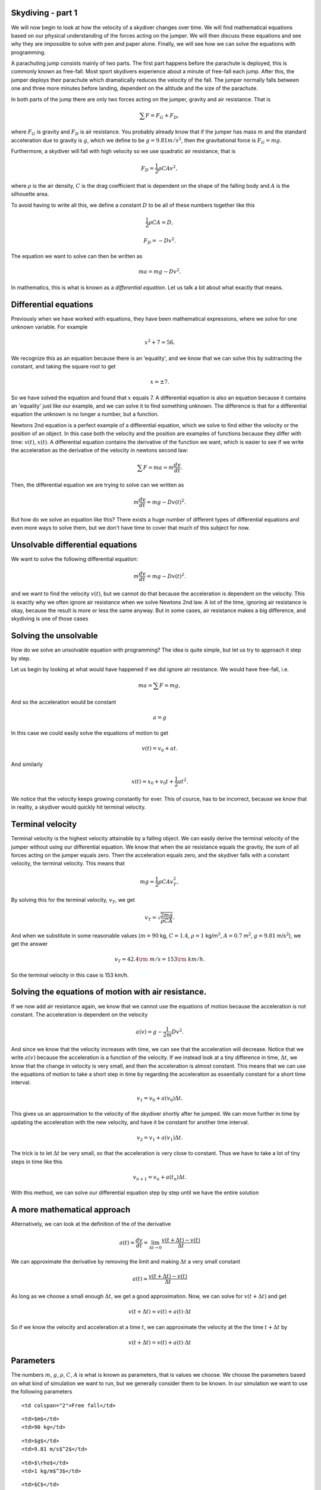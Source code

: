 
Skydiving - part 1
==================

We will now begin to look at how the velocity of a skydiver changes over
time. We will find mathematical equations based on our physical
understanding of the forces acting on the jumper. We will then discuss
these equations and see why they are impossible to solve with pen and
paper alone. Finally, we will see how we can solve the equations with
programming.

A parachuting jump consists mainly of two parts. The first part happens
before the parachute is deployed, this is commonly known as free-fall.
Most sport skydivers experience about a minute of free-fall each jump.
After this, the jumper deploys their parachute which dramatically
reduces the velocity of the fall. The jumper normally falls between one
and three more minutes before landing, dependent on the altitude and the
size of the parachute.

In both parts of the jump there are only two forces acting on the
jumper, gravity and air resistance. That is

.. math:: \sum F = F_G + F_D,

where :math:`F_G` is gravity and :math:`F_D` is air resistance. You
probably already know that if the jumper has mass :math:`m` and the
standard acceleration due to gravity is :math:`g`, which we define to be
:math:`g = 9.81 m/s^2`, then the gravitational force is
:math:`F_G = mg`.

Furthermore, a skydiver will fall with high velocity so we use quadratic
air resistance, that is

.. math:: F_D = \frac{1}{2}\rho C A v^2,

where :math:`\rho` is the air density, :math:`C` is the drag coefficient
that is dependent on the shape of the falling body and :math:`A` is the
silhouette area.

To avoid having to write all this, we define a constant :math:`D` to be
all of these numbers together like this

.. math:: \frac{1}{2}\rho C A = D,

.. math:: F_D = -Dv^2.

The equation we want to solve can then be written as

.. math:: ma = mg - D v^2.

In mathematics, this is what is known as a *differential equation*. Let
us talk a bit about what exactly that means.

Differential equations
======================

Previously when we have worked with equations, they have been
mathematical expressions, where we solve for one unknown variable. For
example

.. math:: x^2 + 7 = 56.

We recognize this as an equation because there is an 'equality', and we
know that we can solve this by subtracting the constant, and taking the
square root to get

.. math:: x = \pm 7.

So we have solved the equation and found that :math:`x` equals 7. A
differential equation is also an equation because it contains an
'equality' just like our example, and we can solve it to find something
unknown. The difference is that for a differential equation the unknown
is no longer a number, but a function.

Newtons 2nd equation is a perfect example of a differential equation,
which we solve to find either the velocity or the position of an object.
In this case both the velocity and the position are examples of
functions because they differ with time: :math:`v(t)`, :math:`x(t)`. A
differential equation contains the derivative of the function we want,
which is easier to see if we write the acceleration as the derivative of
the velocity in newtons second law:

.. math:: \sum F = ma = m\frac{d v}{d t}.

Then, the differential equation we are trying to solve can we written as

.. math:: m\frac{d v}{d t} = mg - D v(t)^2.

But how do we solve an equation like this? There exists a huge number of
different types of differential equations and even more ways to solve
them, but we don't have time to cover that much of this subject for now.

Unsolvable differential equations
=================================

We want to solve the following differential equation:

.. math:: m\frac{d v}{d t} = mg - D v(t)^2.

and we want to find the velocity :math:`v(t)`, but we cannot do that
because the acceleration is dependent on the velocity. This is exactly
why we often ignore air resistance when we solve Newtons 2nd law. A lot
of the time, ignoring air resistance is okay, because the result is more
or less the same anyway. But in some cases, air resistance makes a big
difference, and skydiving is one of those cases

Solving the unsolvable
======================

How do we solve an unsolvable equation with programming? The idea is
quite simple, but let us try to approach it step by step.

Let us begin by looking at what would have happened if we did ignore air
resistance. We would have free-fall, i.e.

.. math:: ma = \sum F = mg,

And so the acceleration would be constant

.. math::  a = g 

In this case we could easily solve the equations of motion to get

.. math:: v(t) = v_0 + at.

And similarly

.. math:: x(t) = x_0 + v_0 t + \frac{1}{2}at^2.

We notice that the velocity keeps growing constantly for ever. This of
cource, has to be incorrect, because we know that in reality, a skydiver
would quickly hit terminal velocity.

Terminal velocity
=================

Terminal velocity is the highest velocity attainable by a falling
object. We can easily derive the terminal velocity of the jumper without
using our differential equation. We know that when the air resistance
equals the gravity, the sum of all forces acting on the jumper equals
zero. Then the acceleration equals zero, and the skydiver falls with a
constant velocity, the terminal velocity. This means that

.. math:: mg = \frac{1}{2}\rho C A v_T^2,

By solving this for the terminal velocity, :math:`v_T`, we get

.. math:: v_T = \sqrt{\frac{2mg}{\rho C A}}.

And when we substitute in some reasonable values (:math:`m=90` kg,
:math:`C=1.4`, :math:`\rho=1` kg/m\ :math:`^3`, :math:`A=0.7`
m\ :math:`^2`, :math:`g=9.81` m/s\ :math:`^2`), we get the answer

.. math:: v_T = 42.4 {\rm\ m/s} = 153 {\rm\ km/h}.

So the terminal velocity in this case is 153 km/h.

Solving the equations of motion with air resistance.
====================================================

If we now add air resistance again, we know that we cannot use the
equations of motion because the acceleration is not constant. The
acceleration is dependent on the velocity

.. math:: a(v) = g - \frac{1}{2m}Dv^2.

And since we know that the velocity increases with time, we can see that
the acceleration will decrease. Notice that we write :math:`a(v)`
because the acceleration is a function of the velocity. If we instead
look at a tiny difference in time, :math:`\Delta t`, we know that the
change in velocity is very small, and then the acceleration is almost
constant. This means that we can use the equations of motion to take a
short step in time by regarding the acceleration as essentially constant
for a short time interval.

.. math:: v_1 = v_0 + a(v_0)\Delta t.

This gives us an approximation to the velocity of the skydiver shortly
after he jumped. We can move further in time by updating the
acceleration with the new velocity, and have it be constant for another
time interval.

.. math:: v_2 = v_1 + a(v_1)\Delta t.

The trick is to let :math:`\Delta t` be very small, so that the
acceleration is very close to constant. Thus we have to take a lot of
tiny steps in time like this

.. math:: v_{n+1} = v_n + a(t_n)\Delta t.

With this method, we can solve our differential equation step by step
until we have the entire solution

A more mathematical approach
============================

Alternatively, we can look at the definition of the of the derivative

.. math:: a(t) = \frac{d v}{d t} = \lim_{\Delta t \to 0} \frac{v(t+\Delta t) - v(t)}{\Delta t}

We can approximate the derivative by removing the limit and making
:math:`\Delta t` a very small constant

.. math::  a(t) \approx \frac{v(t+\Delta t) - v(t)}{\Delta t}  

As long as we choose a small enough :math:`\Delta t`, we get a good
approximation. Now, we can solve for :math:`v(t+\Delta t)` and get

.. math::  v(t+\Delta t) \approx v(t) + a(t)\cdot \Delta t 

So if we know the velocity and acceleration at a time :math:`t`, we can
approximate the velocity at the the time :math:`t+\Delta t` by

.. math:: v(t+\Delta t) = v(t) + a(t)\cdot \Delta t

Parameters
==========

The numbers :math:`m`, :math:`g`, :math:`\rho`, :math:`C`, :math:`A` is
what is known as parameters, that is values we choose. We choose the
parameters based on what kind of simulation we want to run, but we
generally consider them to be known. In our simulation we want to use
the following parameters

.. raw:: html

   <table style="width:30%">

.. raw:: html

   <tr>

::

    <td colspan="2">Free fall</td>

.. raw:: html

   </tr>

.. raw:: html

   <tr>

::

    <td>$m$</td>
    <td>90 kg</td> 

.. raw:: html

   </tr>

.. raw:: html

   <tr>

::

    <td>$g$</td>
    <td>9.81 m/s$^2$</td> 

.. raw:: html

   </tr>

.. raw:: html

   <tr>

::

    <td>$\rho$</td>
    <td>1 kg/m$^3$</td> 

.. raw:: html

   </tr>

.. raw:: html

   <tr>

::

    <td>$C$</td>
    <td>1.4</td> 

.. raw:: html

   </tr>

.. raw:: html

   <tr>

::

    <td>$A$</td>
    <td>0.7 m$^2$</td> 

.. raw:: html

   </tr>

.. raw:: html

   </table>

.. raw:: html

   <table style="width:30%">

.. raw:: html

   <tr>

::

    <td colspan="2">Under parachute</td>

.. raw:: html

   </tr>

.. raw:: html

   <tr>

::

    <td>$C_{\rm p}$</td>
    <td>1.8</td> 

.. raw:: html

   </tr>

.. raw:: html

   <tr>

::

    <td>$A_{\rm p}$</td>
    <td>44 m$^2$</td> 

.. raw:: html

   </tr>

.. raw:: html

   <tr>

.. raw:: html

   </table>

Writing the code
================

We are now ready to get started! This is the template for the program
you are going to write

1. Import pylab, that is everything we will need.
2. Declare all the parameters we need, i.e. :math:`m`, :math:`g`,
   :math:`\rho`, :math:`A`, :math:`C`, :math:`A_{p}`, :math:`C_{\rm p}`,
   :math:`v_0`
3. Define the acceleration as a function of the velocity. **Hint:**
   :math:`\verb+Def a(V)+`. and remember to return something.
4. Define $:raw-latex:`\Delta `t = 0.01 $ (**Hint:** name the variable
   :math:`\verb+dt+` in your program) :math:`T = 60` and
   :math:`n = T/dt`
5. Declare two arrays, one for the velocity :math:`v` and one for the
   time :math:`t`. We want the arrays to be empty and have room for
   :math:`\verb!n+1!` elements, so use the :math:`\verb+zeros+` command.
   Notice that :math:`\verb+v[i]+` in your code corresponds to
   :math:`v_i`.
6. Create a :math:`\verb+for+` loop that that iterates over $i =
   0,1,2,..,n $ (**Hint:** use :math:`\verb+range+`)
7. Inside the loop, calculate :math:`\verb!v[i+1]!` from
   :math:`\verb+v[i]+` by using the formula we found earlier. Remember
   to update the time (**Hint:** :math:`\verb!t[i+1] = t[i] + dt!`).
8. Plot the result to see if everything is correct (**Hint:**
   :math:`\verb+plot(t,v)+`).

Exercises
=========

When you have a working program, you can try to do the following
exercises:

1. Make the plot look nicer. You can for example add a grid
   (:math:`\verb+grid()+`), a title, and label the axes
   (:math:`\verb+xlabel+` and :math:`\verb+ylabel+`)
2. At what time will the jumper reach terminal velocity? Look at the
   plot
3. Have the program print out the terminal velocity. (**Hint:** The
   function :math:`\verb+max+`, fetches the maximal element from an
   array) Compare this with the terminal velocity you found earlier. How
   similar are the values? Does it look like your program is calculating
   correctly?

What now?
=========

By now we have created a program that finds the velocity of a jumper in
free-fall with air resistance. But we still need to include deployment
of the parachute. The main idea is as follows: When the parachute is
deployed, only the silhouette area :math:`A`, and the drag coefficient
:math:`C` changes. And so if we can change these values at the right
time, we can simulate that the parachute is deployed. In our loop we
have the time, :math:`t_i`, so perhaps we can use an
:math:`\verb+if+`-statement to change :math:`A` and :math:`C` at the
right time?

We will look at this in the next part, but if you want, you can try for
yourself to figure out what we need to add to the code as an exercise.

In the next part, we will also calculate and plot the g-forces that the
jumper experiences, and we will find the velocity of a bungee jumper
with the same approach we used for the skydiver.
